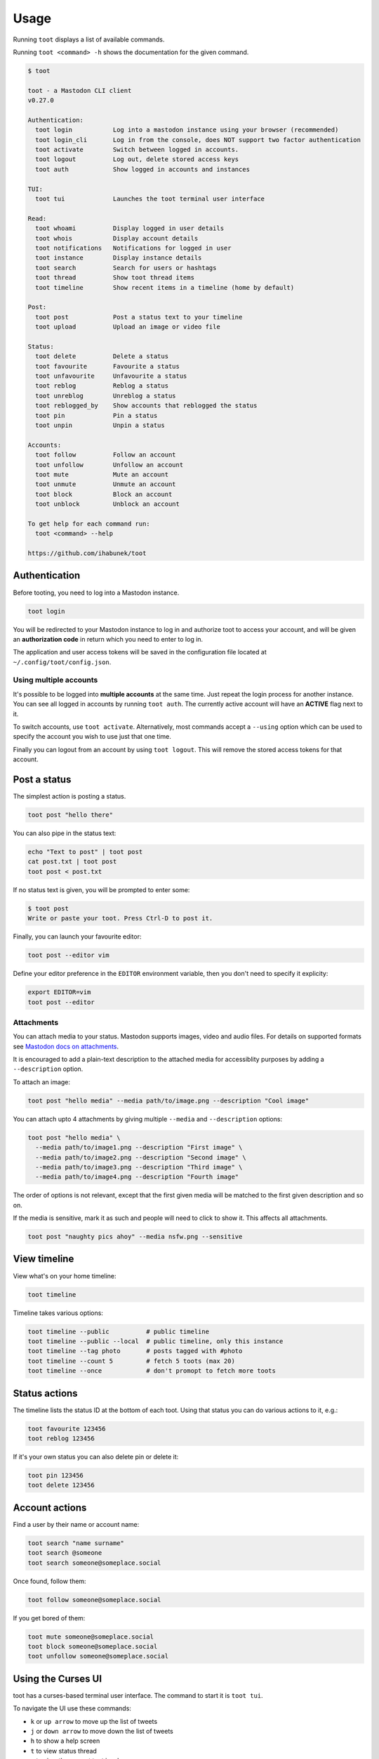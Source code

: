 =====
Usage
=====

Running ``toot`` displays a list of available commands.

Running ``toot <command> -h`` shows the documentation for the given command.

.. code-block:: none

    $ toot

    toot - a Mastodon CLI client
    v0.27.0

    Authentication:
      toot login           Log into a mastodon instance using your browser (recommended)
      toot login_cli       Log in from the console, does NOT support two factor authentication
      toot activate        Switch between logged in accounts.
      toot logout          Log out, delete stored access keys
      toot auth            Show logged in accounts and instances

    TUI:
      toot tui             Launches the toot terminal user interface

    Read:
      toot whoami          Display logged in user details
      toot whois           Display account details
      toot notifications   Notifications for logged in user
      toot instance        Display instance details
      toot search          Search for users or hashtags
      toot thread          Show toot thread items
      toot timeline        Show recent items in a timeline (home by default)

    Post:
      toot post            Post a status text to your timeline
      toot upload          Upload an image or video file

    Status:
      toot delete          Delete a status
      toot favourite       Favourite a status
      toot unfavourite     Unfavourite a status
      toot reblog          Reblog a status
      toot unreblog        Unreblog a status
      toot reblogged_by    Show accounts that reblogged the status
      toot pin             Pin a status
      toot unpin           Unpin a status

    Accounts:
      toot follow          Follow an account
      toot unfollow        Unfollow an account
      toot mute            Mute an account
      toot unmute          Unmute an account
      toot block           Block an account
      toot unblock         Unblock an account

    To get help for each command run:
      toot <command> --help

    https://github.com/ihabunek/toot


Authentication
--------------

Before tooting, you need to log into a Mastodon instance.

.. code-block:: sh

    toot login

You will be redirected to your Mastodon instance to log in and authorize toot to
access your account, and will be given an **authorization code** in return which
you need to enter to log in.

The application and user access tokens will be saved in the configuration file
located at ``~/.config/toot/config.json``.

Using multiple accounts
~~~~~~~~~~~~~~~~~~~~~~~

It's possible to be logged into **multiple accounts** at the same time. Just
repeat the login process for another instance. You can see all logged in
accounts by running ``toot auth``. The currently active account will have an
**ACTIVE** flag next to it.

To switch accounts, use ``toot activate``. Alternatively, most commands accept a
``--using`` option which can be used to specify the account you wish to use just
that one time.

Finally you can logout from an account by using ``toot logout``. This will
remove the stored access tokens for that account.

Post a status
-------------

The simplest action is posting a status.

.. code-block:: bash

  toot post "hello there"

You can also pipe in the status text:

.. code-block:: bash

  echo "Text to post" | toot post
  cat post.txt | toot post
  toot post < post.txt

If no status text is given, you will be prompted to enter some:

.. code-block:: bash

  $ toot post
  Write or paste your toot. Press Ctrl-D to post it.

Finally, you can launch your favourite editor:

.. code-block:: bash

  toot post --editor vim

Define your editor preference in the ``EDITOR`` environment variable, then you
don't need to specify it explicity:

.. code-block:: bash

  export EDITOR=vim
  toot post --editor

Attachments
~~~~~~~~~~~

You can attach media to your status. Mastodon supports images, video and audio
files. For details on supported formats see `Mastodon docs on attachments
<https://docs.joinmastodon.org/user/posting/#attachments>`_.

It is encouraged to add a plain-text description to the attached media for
accessiblity purposes by adding a ``--description`` option.

To attach an image:

.. code-block:: bash

  toot post "hello media" --media path/to/image.png --description "Cool image"

You can attach upto 4 attachments by giving multiple ``--media`` and
``--description`` options:

.. code-block:: bash

  toot post "hello media" \
    --media path/to/image1.png --description "First image" \
    --media path/to/image2.png --description "Second image" \
    --media path/to/image3.png --description "Third image" \
    --media path/to/image4.png --description "Fourth image"

The order of options is not relevant, except that the first given media will be
matched to the first given description and so on.

If the media is sensitive, mark it as such and people will need to click to show
it. This affects all attachments.

.. code-block:: bash

  toot post "naughty pics ahoy" --media nsfw.png --sensitive

View timeline
-------------

View what's on your home timeline:

.. code-block:: bash

  toot timeline

Timeline takes various options:

.. code-block:: bash

  toot timeline --public          # public timeline
  toot timeline --public --local  # public timeline, only this instance
  toot timeline --tag photo       # posts tagged with #photo
  toot timeline --count 5         # fetch 5 toots (max 20)
  toot timeline --once            # don't promopt to fetch more toots

Status actions
--------------

The timeline lists the status ID at the bottom of each toot. Using that status
you can do various actions to it, e.g.:

.. code-block:: bash

  toot favourite 123456
  toot reblog 123456

If it's your own status you can also delete pin or delete it:

.. code-block:: bash

  toot pin 123456
  toot delete 123456

Account actions
---------------

Find a user by their name or account name:

.. code-block:: bash

  toot search "name surname"
  toot search @someone
  toot search someone@someplace.social

Once found, follow them:

.. code-block:: bash

  toot follow someone@someplace.social

If you get bored of them:

.. code-block:: bash

  toot mute someone@someplace.social
  toot block someone@someplace.social
  toot unfollow someone@someplace.social

Using the Curses UI
-------------------

toot has a curses-based terminal user interface. The command to start it is ``toot tui``.

To navigate the UI use these commands:

* ``k`` or ``up arrow`` to move up the list of tweets
* ``j`` or ``down arrow`` to move down the list of tweets
* ``h`` to show a help screen
* ``t`` to view status thread
* ``v`` to view the current toot in a browser
* ``b`` to boost or unboost a status
* ``f`` to favourite or unfavourite a status
* ``q`` to quit the curses interface and return to the command line
* ``s`` to show sensitive content. (This is per-toot, and there will be a read bar in the toot to indicate that it is there.)

*Note that the curses UI is not available on Windows.*
